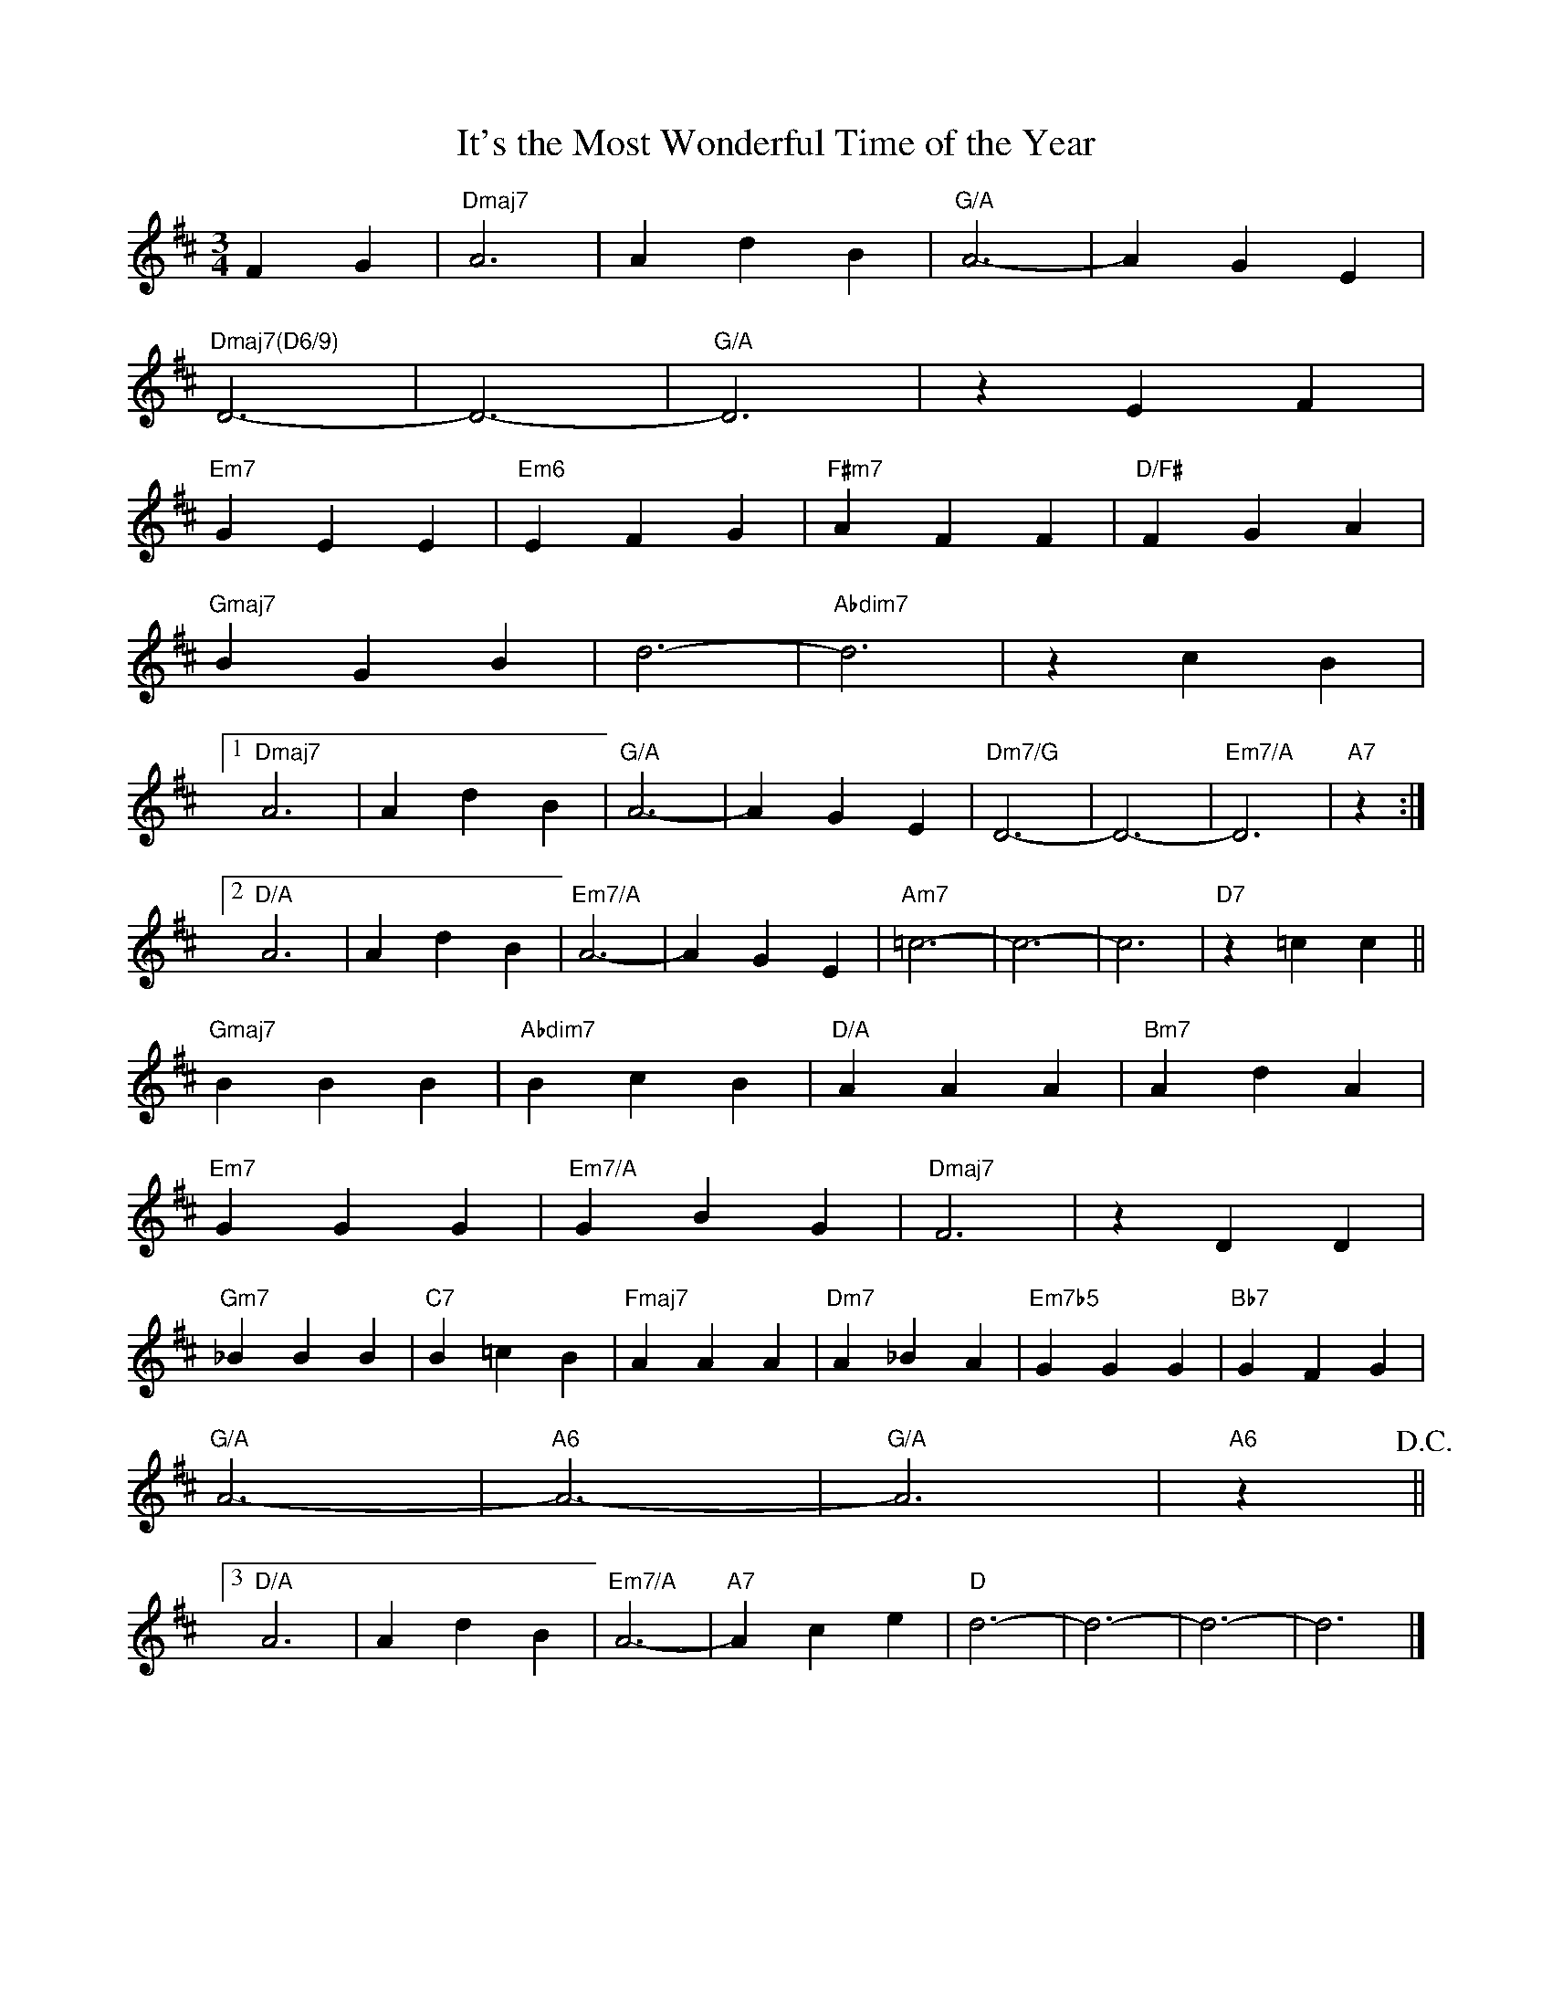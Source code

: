 X: 1
T: It's the Most Wonderful Time of the Year
M: 3/4
K: D
L: 1/4
FG|"Dmaj7"A3|AdB|"G/A"A3-|AGE|
"Dmaj7(D6/9)"D3-|D3-|"G/A"D3|zEF|
"Em7"GEE|"Em6"EFG|"F#m7"AFF|"D/F#"FGA|
"Gmaj7"BGB|d3-|"Abdim7"d3|zcB|
[1"Dmaj7"A3|AdB|"G/A"A3-|AGE|"Dm7/G"D3-|D3-|"Em7/A"D3|"A7"z:|
[2"D/A"A3|AdB|"Em7/A"A3-|AGE|"Am7"=c3-|c3-|c3|"D7"z=cc||
"Gmaj7"BBB|"Abdim7"BcB|"D/A"AAA|"Bm7"AdA|
"Em7"GGG|"Em7/A"GBG|"Dmaj7"F3|zDD|
"Gm7"_BBB|"C7"B=cB|"Fmaj7"AAA|"Dm7"A_BA|"Em7b5"GGG|"Bb7"GFG|
"G/A"A3-|"A6"A3-|"G/A"A3|"A6"z!D.C.!||
[3"D/A"A3|AdB|"Em7/A"A3-|"A7"Ace|"D"d3-|d3-|d3-|d3|]
